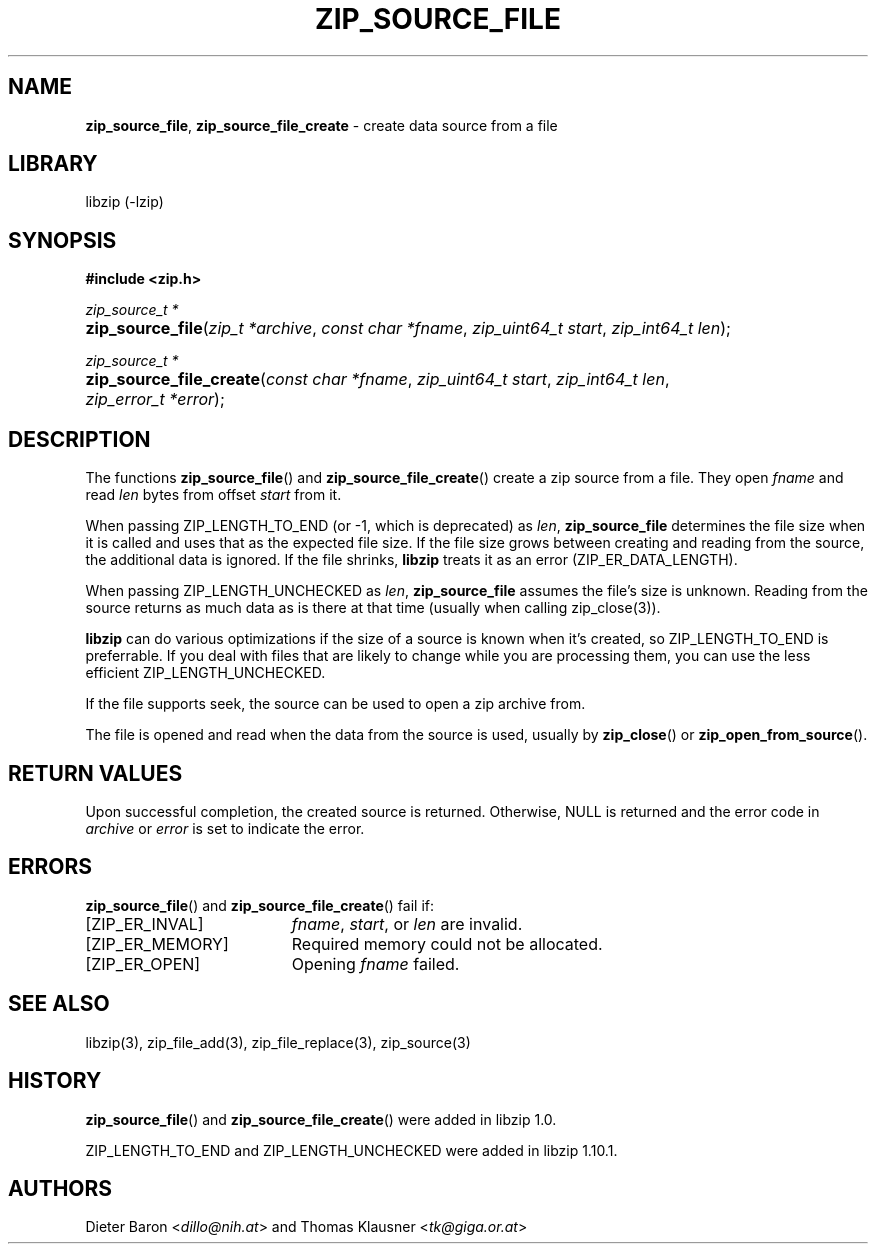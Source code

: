 .\" Automatically generated from an mdoc input file.  Do not edit.
.\" zip_source_file.mdoc -- create data source from a file
.\" Copyright (C) 2004-2021 Dieter Baron and Thomas Klausner
.\"
.\" This file is part of libzip, a library to manipulate ZIP archives.
.\" The authors can be contacted at <info@libzip.org>
.\"
.\" Redistribution and use in source and binary forms, with or without
.\" modification, are permitted provided that the following conditions
.\" are met:
.\" 1. Redistributions of source code must retain the above copyright
.\"    notice, this list of conditions and the following disclaimer.
.\" 2. Redistributions in binary form must reproduce the above copyright
.\"    notice, this list of conditions and the following disclaimer in
.\"    the documentation and/or other materials provided with the
.\"    distribution.
.\" 3. The names of the authors may not be used to endorse or promote
.\"    products derived from this software without specific prior
.\"    written permission.
.\"
.\" THIS SOFTWARE IS PROVIDED BY THE AUTHORS ``AS IS'' AND ANY EXPRESS
.\" OR IMPLIED WARRANTIES, INCLUDING, BUT NOT LIMITED TO, THE IMPLIED
.\" WARRANTIES OF MERCHANTABILITY AND FITNESS FOR A PARTICULAR PURPOSE
.\" ARE DISCLAIMED.  IN NO EVENT SHALL THE AUTHORS BE LIABLE FOR ANY
.\" DIRECT, INDIRECT, INCIDENTAL, SPECIAL, EXEMPLARY, OR CONSEQUENTIAL
.\" DAMAGES (INCLUDING, BUT NOT LIMITED TO, PROCUREMENT OF SUBSTITUTE
.\" GOODS OR SERVICES; LOSS OF USE, DATA, OR PROFITS; OR BUSINESS
.\" INTERRUPTION) HOWEVER CAUSED AND ON ANY THEORY OF LIABILITY, WHETHER
.\" IN CONTRACT, STRICT LIABILITY, OR TORT (INCLUDING NEGLIGENCE OR
.\" OTHERWISE) ARISING IN ANY WAY OUT OF THE USE OF THIS SOFTWARE, EVEN
.\" IF ADVISED OF THE POSSIBILITY OF SUCH DAMAGE.
.\"
.TH "ZIP_SOURCE_FILE" "3" "June 30, 2023" "NiH" "Library Functions Manual"
.nh
.if n .ad l
.SH "NAME"
\fBzip_source_file\fR,
\fBzip_source_file_create\fR
\- create data source from a file
.SH "LIBRARY"
libzip (-lzip)
.SH "SYNOPSIS"
\fB#include <zip.h>\fR
.sp
\fIzip_source_t *\fR
.br
.PD 0
.HP 4n
\fBzip_source_file\fR(\fIzip_t\ *archive\fR, \fIconst\ char\ *fname\fR, \fIzip_uint64_t\ start\fR, \fIzip_int64_t\ len\fR);
.PD
.PP
\fIzip_source_t *\fR
.br
.PD 0
.HP 4n
\fBzip_source_file_create\fR(\fIconst\ char\ *fname\fR, \fIzip_uint64_t\ start\fR, \fIzip_int64_t\ len\fR, \fIzip_error_t\ *error\fR);
.PD
.SH "DESCRIPTION"
The functions
\fBzip_source_file\fR()
and
\fBzip_source_file_create\fR()
create a zip source from a file.
They open
\fIfname\fR
and read
\fIlen\fR
bytes from offset
\fIstart\fR
from it.
.PP
When passing
\fRZIP_LENGTH_TO_END\fR
(or \-1, which is deprecated) as
\fIlen\fR,
\fBzip_source_file\fR
determines the file size when it is called and uses that as the
expected file size.
If the file size grows between creating and reading from the source,
the additional data is ignored.
If the file shrinks,
\fBlibzip\fR
treats it as an error
(\fRZIP_ER_DATA_LENGTH\fR).
.PP
When passing
\fRZIP_LENGTH_UNCHECKED\fR
as
\fIlen\fR,
\fBzip_source_file\fR
assumes the file's size is unknown.
Reading from the source returns as much data as is there at that time
(usually when calling
zip_close(3)).
.PP
\fBlibzip\fR
can do various optimizations if the size of a source is known when
it's created, so
\fRZIP_LENGTH_TO_END\fR
is preferrable.
If you deal with files that are likely to change while you are
processing them, you can use the less efficient
\fRZIP_LENGTH_UNCHECKED\fR.
.PP
If the file supports seek, the source can be used to open a zip archive from.
.PP
The file is opened and read when the data from the source is used, usually by
\fBzip_close\fR()
or
\fBzip_open_from_source\fR().
.SH "RETURN VALUES"
Upon successful completion, the created source is returned.
Otherwise,
\fRNULL\fR
is returned and the error code in
\fIarchive\fR
or
\fIerror\fR
is set to indicate the error.
.SH "ERRORS"
\fBzip_source_file\fR()
and
\fBzip_source_file_create\fR()
fail if:
.TP 19n
[\fRZIP_ER_INVAL\fR]
\fIfname\fR,
\fIstart\fR,
or
\fIlen\fR
are invalid.
.TP 19n
[\fRZIP_ER_MEMORY\fR]
Required memory could not be allocated.
.TP 19n
[\fRZIP_ER_OPEN\fR]
Opening
\fIfname\fR
failed.
.SH "SEE ALSO"
libzip(3),
zip_file_add(3),
zip_file_replace(3),
zip_source(3)
.SH "HISTORY"
\fBzip_source_file\fR()
and
\fBzip_source_file_create\fR()
were added in libzip 1.0.
.PP
\fRZIP_LENGTH_TO_END\fR
and
\fRZIP_LENGTH_UNCHECKED\fR
were added in libzip 1.10.1.
.SH "AUTHORS"
Dieter Baron <\fIdillo@nih.at\fR>
and
Thomas Klausner <\fItk@giga.or.at\fR>
